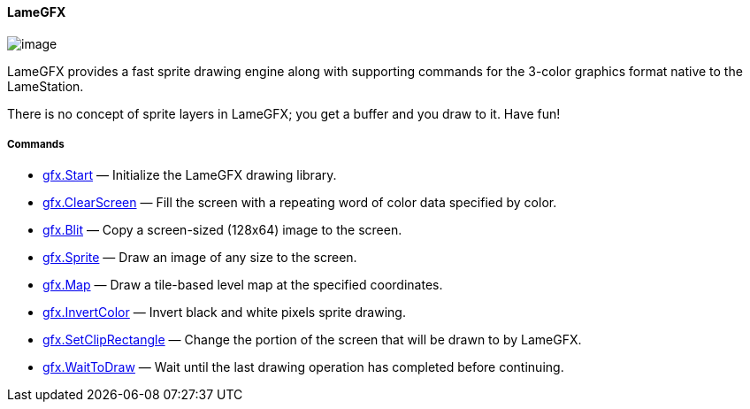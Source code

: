 [[lamegfx]]
LameGFX
^^^^^^^

image:attachments/21725389/23396358.png[image]

LameGFX provides a fast sprite drawing engine along with supporting
commands for the 3-color graphics format native to the LameStation.

There is no concept of sprite layers in LameGFX; you get a buffer and
you draw to it. Have fun!

[[commands]]
Commands
++++++++

* link:gfx.Start_15400979.adoc[gfx.Start] — Initialize the LameGFX
drawing library.
* link:gfx.ClearScreen_15401080.adoc[gfx.ClearScreen] — Fill the screen
with a repeating word of color data specified by color.
* link:gfx.Blit_15958136.adoc[gfx.Blit] — Copy a screen-sized (128x64)
image to the screen.
* link:gfx.Sprite_15958162.adoc[gfx.Sprite] — Draw an image of any size
to the screen.
* link:gfx.Map_23429363.adoc[gfx.Map] — Draw a tile-based level map at
the specified coordinates.
* link:gfx.InvertColor_16548054.adoc[gfx.InvertColor] — Invert black and
white pixels sprite drawing.
* link:gfx.SetClipRectangle_14811180.adoc[gfx.SetClipRectangle] — Change
the portion of the screen that will be drawn to by LameGFX.
* link:gfx.WaitToDraw_15958147.adoc[gfx.WaitToDraw] — Wait until the
last drawing operation has completed before continuing.
